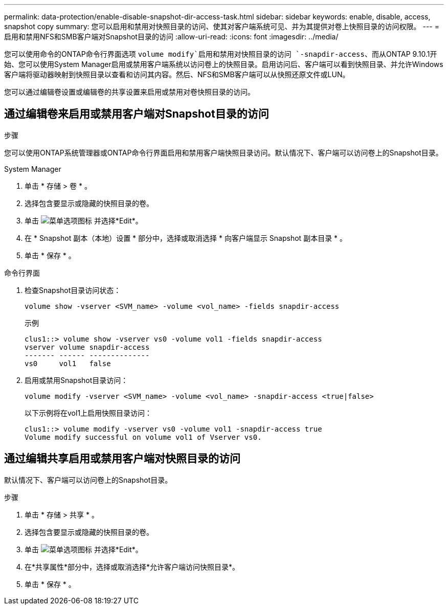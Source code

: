 ---
permalink: data-protection/enable-disable-snapshot-dir-access-task.html 
sidebar: sidebar 
keywords: enable, disable, access, snapshot copy 
summary: 您可以启用和禁用对快照目录的访问、使其对客户端系统可见、并为其提供对卷上快照目录的访问权限。 
---
= 启用和禁用NFS和SMB客户端对Snapshot目录的访问
:allow-uri-read: 
:icons: font
:imagesdir: ../media/


[role="lead"]
您可以使用命令的ONTAP命令行界面选项 `volume modify`启用和禁用对快照目录的访问 `-snapdir-access`、而从ONTAP 9.10.1开始、您可以使用System Manager启用或禁用客户端系统以访问卷上的快照目录。启用访问后、客户端可以看到快照目录、并允许Windows客户端将驱动器映射到快照目录以查看和访问其内容。然后、NFS和SMB客户端可以从快照还原文件或LUN。

您可以通过编辑卷设置或编辑卷的共享设置来启用或禁用对卷快照目录的访问。



== 通过编辑卷来启用或禁用客户端对Snapshot目录的访问

.步骤
您可以使用ONTAP系统管理器或ONTAP命令行界面启用和禁用客户端快照目录访问。默认情况下、客户端可以访问卷上的Snapshot目录。

[role="tabbed-block"]
====
.System Manager
--
. 单击 * 存储 > 卷 * 。
. 选择包含要显示或隐藏的快照目录的卷。
. 单击 image:icon_kabob.gif["菜单选项图标"] 并选择*Edit*。
. 在 * Snapshot 副本（本地）设置 * 部分中，选择或取消选择 * 向客户端显示 Snapshot 副本目录 * 。
. 单击 * 保存 * 。


--
.命令行界面
--
. 检查Snapshot目录访问状态：
+
[source, cli]
----
volume show -vserver <SVM_name> -volume <vol_name> -fields snapdir-access
----
+
示例

+
[listing]
----

clus1::> volume show -vserver vs0 -volume vol1 -fields snapdir-access
vserver volume snapdir-access
------- ------ --------------
vs0     vol1   false
----
. 启用或禁用Snapshot目录访问：
+
[source, cli]
----
volume modify -vserver <SVM_name> -volume <vol_name> -snapdir-access <true|false>
----
+
以下示例将在vol1上启用快照目录访问：

+
[listing]
----

clus1::> volume modify -vserver vs0 -volume vol1 -snapdir-access true
Volume modify successful on volume vol1 of Vserver vs0.
----


--
====


== 通过编辑共享启用或禁用客户端对快照目录的访问

默认情况下、客户端可以访问卷上的Snapshot目录。

.步骤
. 单击 * 存储 > 共享 * 。
. 选择包含要显示或隐藏的快照目录的卷。
. 单击 image:icon_kabob.gif["菜单选项图标"] 并选择*Edit*。
. 在*共享属性*部分中，选择或取消选择*允许客户端访问快照目录*。
. 单击 * 保存 * 。

